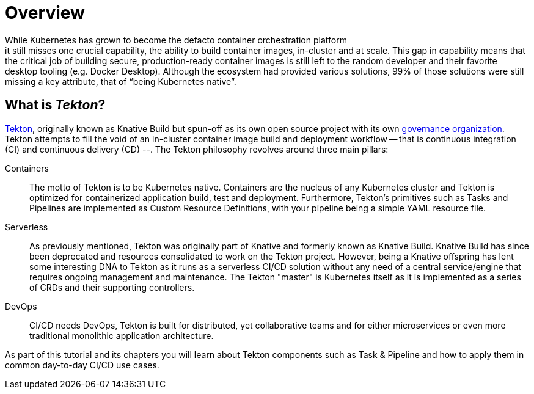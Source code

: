 = Overview 
While Kubernetes has grown to become the defacto container orchestration platform; it still misses one crucial capability, the ability to build container images, in-cluster and at scale. This gap in capability means that the critical job of building secure, production-ready container images is still left to the random developer and their favorite desktop tooling (e.g. Docker Desktop).  Although the ecosystem had provided various solutions, 99% of those solutions were still missing a key attribute, that of “being Kubernetes native”.

:sectnums!:
== What is _Tekton_?

https://github.com/tektoncd/pipeline[Tekton], originally known as Knative Build but spun-off as its own open source project with its own https://cd.foundation/[governance organization]. Tekton attempts to fill the void of an in-cluster container image build and deployment workflow -- that is continuous integration (CI) and continuous delivery (CD) --. The Tekton philosophy revolves around three main pillars:

Containers::
  The motto of Tekton is to be Kubernetes native. Containers are the nucleus of any Kubernetes cluster and Tekton is optimized for containerized application build, test and deployment.  Furthermore, Tekton's primitives such as Tasks and Pipelines are implemented as Custom Resource Definitions, with your pipeline being a simple YAML resource file.

Serverless::
  As previously mentioned, Tekton was originally part of Knative and formerly known as Knative Build. Knative Build has since been deprecated and resources consolidated to work on the Tekton project. However, being a Knative offspring has lent some interesting DNA to Tekton as it runs as a serverless CI/CD solution without any need of a central service/engine that requires ongoing management and maintenance.  The Tekton "master" is Kubernetes itself as it is implemented as a series of CRDs and their supporting controllers.

DevOps::
  CI/CD needs DevOps, Tekton is built for distributed, yet collaborative teams and for either microservices or even more traditional monolithic application architecture.

As part of this tutorial and its chapters you will learn about Tekton components such as Task & Pipeline and how to apply them in common day-to-day CI/CD use cases.

